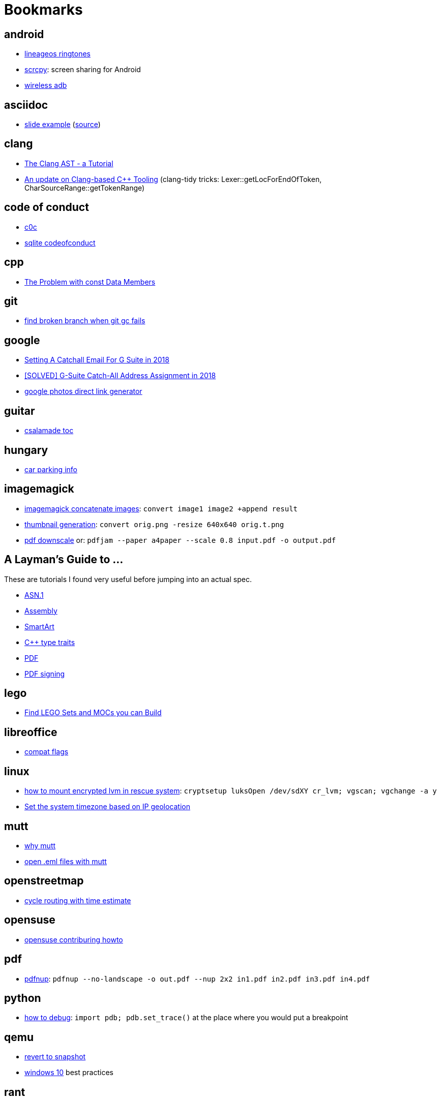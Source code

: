 = Bookmarks

== android

- https://mattelog.wordpress.com/2017/03/22/download-all-lineageos-alarm-notification-ringtone-and-ui-sounds/[lineageos
  ringtones]
- https://github.com/Genymobile/scrcpy[scrcpy]: screen sharing for Android
- https://developer.android.com/about/versions/11/features#wireless-adb[wireless adb]

== asciidoc

- https://ostrovsky.org/gerrit/gerrit-change-workflow/gerrit-change-workflows.html[slide
  example] (http://ostrovsky.org/gerrit/gerrit-change-workflow.jar[source])

== clang

- https://www.youtube.com/watch?v=VqCkCDFLSsc[The Clang AST - a Tutorial]
- https://www.youtube.com/watch?v=1S2A0VWGOws[An update on Clang-based C++
  Tooling] (clang-tidy tricks: Lexer::getLocForEndOfToken, CharSourceRange::getTokenRange)

== code of conduct

- http://repo.hu/projects/c0c/c0c.html[c0c]
- https://sqlite.org/codeofconduct.html[sqlite codeofconduct]

== cpp

- https://www.drdobbs.com/the-problem-with-const-data-members/184403306[The
  Problem with const Data Members]

== git

- https://public-inbox.org/git/3af0f8cc-09f3-bcf2-04c8-f076e0ddcea2@xiplink.com/t/[find
  broken branch when git gc fails]

== google

- https://robbettis.com/blog/2018/1/4/setting-a-catchall-email-for-g-suite-in-2018[Setting
  A Catchall Email For G Suite in 2018]
- http://perfectfitcomputers.ca/g-suite-catch-all/[[SOLVED\] G-Suite Catch-All
  Address Assignment in 2018]
- https://ctrlq.org/google/photos/[google photos direct link generator]

== guitar

- http://www.gitaroktatas.eoldal.hu/cikkek/nyitooldal/a-kozel-900-dal-az-osszes-csalamadebol.html[csalamade
  toc]

== hungary

- https://nmzrt.hu/szolgaltatasok/parkolas/parkolasi-zonak.html[car parking
  info]

== imagemagick

- https://www.imagemagick.org/discourse-server/viewtopic.php?t=15523[imagemagick
  concatenate images]: `convert image1 image2 +append result`
- http://www.imagemagick.org/Usage/resize/[thumbnail generation]: `convert
  orig.png -resize 640x640 orig.t.png`
- https://stackoverflow.com/questions/21147217/add-margin-to-pdf-page[pdf
  downscale] or: `pdfjam --paper a4paper --scale 0.8 input.pdf -o output.pdf`

== A Layman's Guide to ...

These are tutorials I found very useful before jumping into an actual spec.

- http://luca.ntop.org/Teaching/Appunti/asn1.html[ASN.1]
- https://blog.stephenmarz.com/2020/05/20/assemblys-perspective/[Assembly]
- https://docs.microsoft.com/en-us/archive/msdn-magazine/2007/february/create-custom-smartart-graphics-for-use-in-the-2007-office-system[SmartArt]
- https://www.internalpointers.com/post/quick-primer-type-traits-modern-cpp[C++
  type traits]
- https://www.adobe.com/technology/pdfs/presentations/KingPDFTutorial.pdf[PDF]
- https://www.adobe.com/devnet-docs/etk_deprecated/tools/DigSig/Acrobat_DigitalSignatures_in_PDF.pdf[PDF
  signing]

== lego

- https://rebrickable.com/build/[Find LEGO Sets and MOCs you can Build]

== libreoffice

- https://people.freedesktop.org/~mst/LibreOffice_settings.xml_config-items.ods[compat flags]

== linux

- https://forums.opensuse.org/showthread.php/494317-How-to-access-encrypted-LVM-filesystem-in-rescue-mode-ext3-filesystem-cannot-mount?p=2615131#post2615131[how
  to mount encrypted lvm in rescue system]: `cryptsetup luksOpen /dev/sdXY cr_lvm; vgscan; vgchange -a y`
- https://github.com/cdown/tzupdate[Set the system timezone based on IP geolocation]

== mutt

- https://useplaintext.email/[why mutt]
- https://unix.stackexchange.com/questions/38681/opening-eml-files-with-mutt[open
  .eml files with mutt]

== openstreetmap

- https://www.naviki.org/en/naviki/plan-route/[cycle routing with time estimate]

== opensuse

- https://en.opensuse.org/openSUSE:Build_Service_Collaboration[opensuse contriburing howto]

== pdf

- http://go.warwick.ac.uk/pdfjam[pdfnup]: `pdfnup --no-landscape -o out.pdf
  --nup 2x2 in1.pdf in2.pdf in3.pdf in4.pdf`

== python

- https://docs.python.org/3/library/pdb.html[how to debug]: `import pdb;
  pdb.set_trace()` at the place where you would put a breakpoint

== qemu

- https://linuxhint.com/kvm_snapshots_libvirt/[revert to snapshot]
- http://bkanuka.com/posts/windows-10-libvirt/[windows 10] best practices

== rant

- http://people.apache.org/~hossman/#private_q[why no private support messages]
- https://www.joelonsoftware.com/2000/04/06/things-you-should-never-do-part-i/[why no rewrites]
- https://8thlight.com/blog/doug-bradbury/2018/11/27/true-cost-rewrites.html[why rewrites are expensive]
- http://joeyh.name/blog/entry/the_single_most_important_criteria_when_replacing_Github/[use GitHub with care]
- https://www.simplethread.com/dear-client-heres-why-that-change-took-so-long/[should be a one-line change]
- https://llvm.org/docs/DeveloperPolicy.html#incremental-development[why incremental development]
- https://www.engadget.com/2019/06/20/google-is-giving-up-on-tablets/[why no tablets]
- https://drewdevault.com/2019/07/01/Absence-of-features-in-IRC.html[why IRC]
- https://improvingsoftware.com/2009/05/19/programmers-before-you-turn-40-get-a-plan-b/[why
  no management]
- https://me.me/i/by-entering-this-church-it-may-be-possible-that-you-08e32ab5101b46f7859d63b385748005[why
  no phone in church]
- https://testing.googleblog.com/2015/01/testing-on-toilet-change-detector-tests.html[why
  no change detector tests]
- https://blog.discordapp.com/why-discord-is-switching-from-go-to-rust-a190bbca2b1f[why
  no GC] (if performance is critical)

== recipe

- http://www.mindmegette.hu/forralt-bor-egyszeruen.recept/[mulled wine]

== reddit

- https://www.reddit.com/r/explainlikeimfive/[ELI5]

== rust

- https://www.youtube.com/watch?v=P2mooqNMxMs[Matthias Endler - Idiomatic
  Rust] (mentions https://github.com/rust-lang/rust-clippy[clippy])
- https://news.ycombinator.com/item?id=19501546[forcing Rust to tell you an
  underlying type]: `let _: () = foo;`

== samba

- https://askubuntu.com/questions/982266/how-to-mount-cifs-with-unix-extensions[unexpected
  755 perms for plain files between 2 linux machines and how to fix]

== screencast

- show pressed keys nicely: https://gitlab.com/wavexx/screenkey[screenkey]
- record screen:
  http://www.maartenbaert.be/simplescreenrecorder/[simplescreenrecorder]
- video editor GUI: http://www.openshot.org/[openshot],
  http://www.pitivi.org/[pitivi] or https://kdenlive.org/en/[kdenlive] (this
  last one seem to be the best at the moment)

== sleep

- http://web.archive.org/web/20090131194011/http://antisleepers.xtrinal.net/archivum/5/summer08/[antisleepers]
- https://github.com/vmiklos/vmexam/blob/master/python/sleepavg[sleepavg]

== vim

- http://vim.wikia.com/wiki/Hex_dump[hex dump]: `xxd -p foo.bin > foo.hex` or
  `xxd -p -r foo.hex > foo.bin`
- http://vim.wikia.com/wiki/Hex_dump#Editing_binary_files[editing binary
  files] or to skip a header of N bytes: `dd if=in.bin of=out.bin bs=1 skip=N`
- https://vim.fandom.com/wiki/Macros[macros: repating the same thing in a
  smart way]

== youtube

- https://www.youtube.com/channel/UC875fZvRf9SsQPihFtqGy6w[Budai Szent Imre Plébánia]
- https://www.youtube.com/channel/UChrkbh0y4ut-mELoCTRPR_Q[Csíksomlyó Élő]
- https://www.youtube.com/jezsuitak/live[jezsuitak live]
